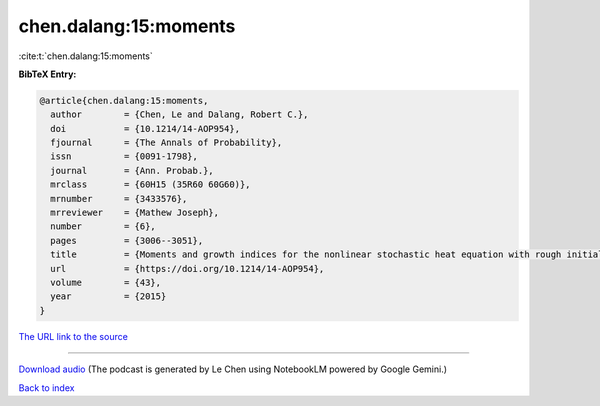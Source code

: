 chen.dalang:15:moments
======================

:cite:t:`chen.dalang:15:moments`

**BibTeX Entry:**

.. code-block:: bibtex

   @article{chen.dalang:15:moments,
     author        = {Chen, Le and Dalang, Robert C.},
     doi           = {10.1214/14-AOP954},
     fjournal      = {The Annals of Probability},
     issn          = {0091-1798},
     journal       = {Ann. Probab.},
     mrclass       = {60H15 (35R60 60G60)},
     mrnumber      = {3433576},
     mrreviewer    = {Mathew Joseph},
     number        = {6},
     pages         = {3006--3051},
     title         = {Moments and growth indices for the nonlinear stochastic heat equation with rough initial conditions},
     url           = {https://doi.org/10.1214/14-AOP954},
     volume        = {43},
     year          = {2015}
   }

`The URL link to the source <https://doi.org/10.1214/14-AOP954>`__




.. raw:: html

   <div style="margin-top: 1em; margin-bottom: 1em;">
     <audio controls>
       <source src="../chen_dalang-15-moments.wav" type="audio/wav">
       <p>Your browser does not support the audio element. Please download the audio file instead.</p>
     </audio>
   </div>

----

`Download audio <../chen_dalang-15-moments.wav>`__ (The podcast is generated by Le Chen using NotebookLM powered by Google Gemini.)

`Back to index <../By-Cite-Keys.html>`__
